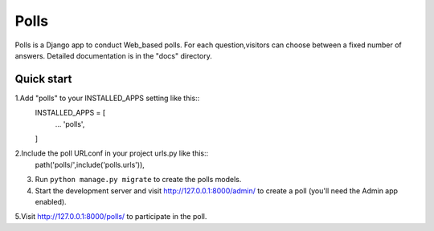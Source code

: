 ====
Polls
====

Polls is a Django app to conduct Web_based polls.
For each question,visitors can choose between a fixed number of answers.
Detailed documentation is in the "docs" directory.

Quick start
-----------

1.Add "polls" to your INSTALLED_APPS setting like this::
        INSTALLED_APPS = [
                ...
                'polls',
        ]

2.Include the poll URLconf in your project urls.py like this::
        path('polls/',include('polls.urls')),

3. Run ``python manage.py migrate`` to create the polls models.

4. Start the development server and visit http://127.0.0.1:8000/admin/
   to create a poll (you'll need the Admin app enabled).

5.Visit http://127.0.0.1:8000/polls/ to participate in the poll.






